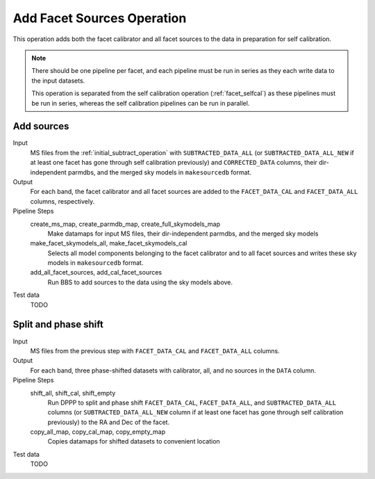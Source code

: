 .. _add_facet_sources:

Add Facet Sources Operation
===========================

This operation adds both the facet calibrator and all facet sources to the data
in preparation for self calibration.

.. note::

    There should be one pipeline per facet, and each pipeline must be run in series as they each write data to the input datasets.

    This operation is separated from the self calibration operation (:ref:`facet_selfcal`) as these pipelines
    must be run in series, whereas the self calibration pipelines can be run in parallel.

Add sources
-----------

Input
	MS files from the :ref:`initial_subtract_operation` with
	``SUBTRACTED_DATA_ALL`` (or ``SUBTRACTED_DATA_ALL_NEW`` if at least one facet has gone through self calibration previously) and ``CORRECTED_DATA`` columns, their dir-independent parmdbs, and the merged sky models in ``makesourcedb`` format.

Output
    For each band, the facet calibrator and all facet sources are added to the ``FACET_DATA_CAL`` and ``FACET_DATA_ALL`` columns, respectively.

Pipeline Steps
    create_ms_map, create_parmdb_map, create_full_skymodels_map
        Make datamaps for input MS files, their dir-independent parmdbs, and
        the merged sky models

    make_facet_skymodels_all, make_facet_skymodels_cal
        Selects all model components belonging to the facet calibrator and to all facet sources and writes
        these sky models in ``makesourcedb`` format.

    add_all_facet_sources, add_cal_facet_sources
        Run BBS to add sources to the data using the sky models above.

Test data
    TODO


Split and phase shift
---------------------

Input
	MS files from the previous step with ``FACET_DATA_CAL`` and ``FACET_DATA_ALL`` columns.

Output
    For each band, three phase-shifted datasets with calibrator, all, and no sources in the ``DATA`` column.

Pipeline Steps
    shift_all, shift_cal, shift_empty
        Run DPPP to split and phase shift ``FACET_DATA_CAL``, ``FACET_DATA_ALL``, and
        ``SUBTRACTED_DATA_ALL`` columns (or ``SUBTRACTED_DATA_ALL_NEW`` column if at least one facet has gone through self calibration previously) to the RA and Dec of the facet.

    copy_all_map, copy_cal_map, copy_empty_map
        Copies datamaps for shifted datasets to convenient location

Test data
    TODO


